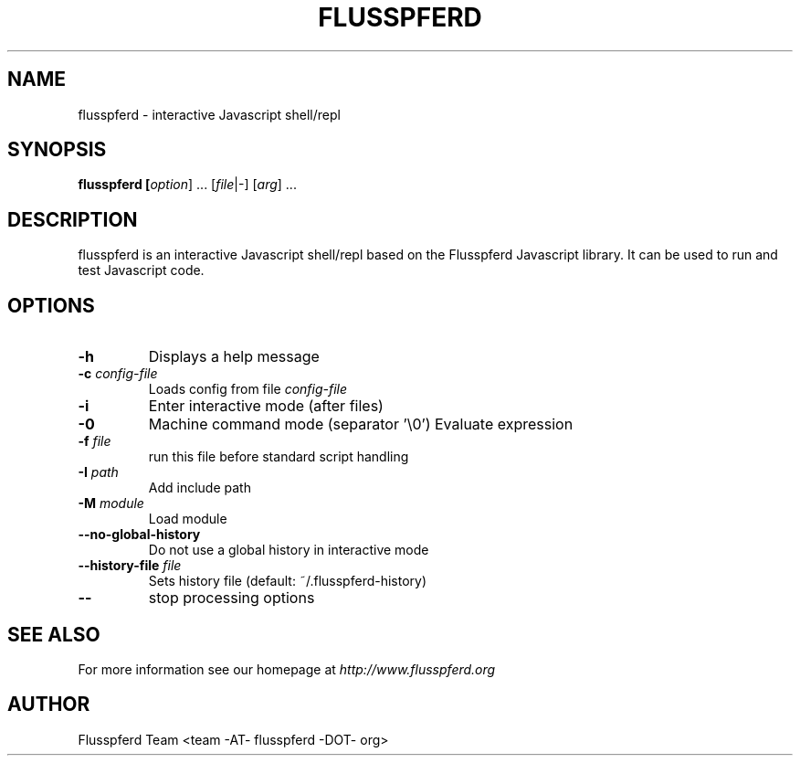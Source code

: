 .TH FLUSSPFERD 1 "July 2009"
.SH NAME
flusspferd \- interactive Javascript shell/repl
.SH SYNOPSIS
.B flusspferd [\fIoption\fR] ... [\fIfile\fR|-] [\fIarg\fR] ...
.SH DESCRIPTION
.PP
flusspferd is an interactive Javascript shell/repl based on the Flusspferd
Javascript library. It can be used to run and test Javascript code.
.SH OPTIONS
.IP \fB-h\fR
Displays a help message
.IP "\fB-c\fR \fIconfig-file\fR"
Loads config from file \fIconfig-file\fR
.IP \fB-i\fR
Enter interactive mode (after files)
.IP \fB-0\fR
Machine command mode (separator '\\0')
.IO "\fB-e\fR \fIexpression\fR"
Evaluate expression
.IP "\fB-f\fR \fIfile\fR"
run this file before standard script handling
.IP "\fB-I\fR \fIpath\fR"
Add include path
.IP "\fB-M\fR \fImodule\fR"
Load module
.IP \fB--no-global-history\fR
Do not use a global history in interactive mode
.IP "\fB--history-file\fR \fIfile\fR"
Sets history file (default: ~/.flusspferd-history)
.IP \fB--\fR
stop processing options
.SH SEE ALSO
For more information see our homepage at \fIhttp://www.flusspferd.org\fR
.SH AUTHOR
Flusspferd Team <team -AT- flusspferd -DOT- org>

